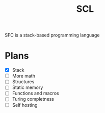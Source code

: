 #+title: SCL
#+description: Stack Code Language

SFC is a stack-based programming language

* Plans
- [X] Stack
- [ ] More math
- [ ] Structures
- [ ] Static memory
- [ ] Functions and macros
- [ ] Turing completness
- [ ] Self hosting
